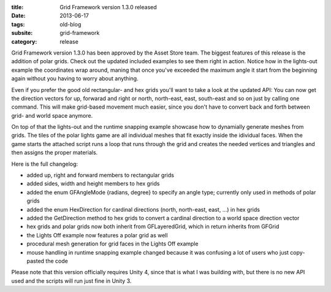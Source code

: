 :title: Grid Framework version 1.3.0 released
:date: 2013-06-17
:tags: old-blog
:subsite: grid-framework
:category: release

Grid Framework version 1.3.0 has been approved by the Asset Store team. The
biggest features of this release is the addition of polar grids. Check out the
updated included examples to see them right in action. Notice how in the
lights-out example the coordinates wrap around, maning that once you've
exceeded the maximum angle it start from the beginning again without you having
to worry about anything.

Even if you prefer the good old rectangular- and hex grids you'll want to take
a look at the updated API: You can now get the direction vectors for up,
forwarad and right or north, north-east, east, south-east and so on just by
calling one command. This will make grid-based movement much easier, since you
don't have to convert back and forth between grid- and world space anymore.

On top of that the lights-out and the runtime snapping example showcase how to
dynamially generate meshes from grids. The tiles of the polar lights game are
all individual meshes that fit exactly inside the idividual faces. When the
game starts the attached script runs a loop that runs through the grid and
creates the needed vertices and triangles and then assigns the proper
materials.

Here is the full changelog:


- added up, right and forward members to rectangular grids
- added sides, width and height members to hex grids
- added the enum GFAngleMode {radians, degree} to specify an angle type;
  currently only used in methods of polar grids
- added the enum HexDirection for cardinal directions (north, north-east, east,
  ...) in hex grids
- added the GetDirection method to hex grids to convert a cardinal direction to
  a world space direction vector
- hex grids and polar grids now both inherit from GFLayeredGrid, which in
  return inherits from GFGrid
- the Lights Off example now features a polar grid as well
- procedural mesh generation for grid faces in the Lights Off example
- mouse handling in runtime snapping example changed because it was confusing a
  lot of users who just copy-pasted the code

Please note that this version officially requires Unity 4, since that is what I
was building with, but there is no new API used and the scripts will run just
fine in Unity 3.

